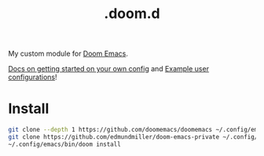 #+title: .doom.d

My custom module for [[https://github.com/doomemacs/doomemacs][Doom Emacs]].

[[https://github.com/doomemacs/doomemacs/blob/986398504d09e585c7d1a8d73a6394024fe6f164/docs/getting_started.org#configure][Docs on getting started on your own config]] and [[https://discourse.doomemacs.org/t/example-user-configurations/38][Example user configurations]]!

* Install

#+begin_src bash
git clone --depth 1 https://github.com/doomemacs/doomemacs ~/.config/emacs
git clone https://github.com/edmundmiller/doom-emacs-private ~/.config/doom
~/.config/emacs/bin/doom install
#+end_src
